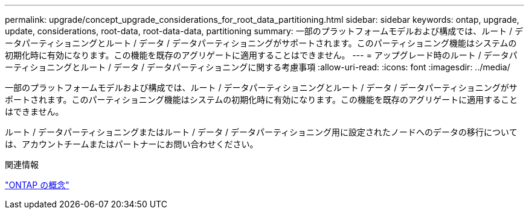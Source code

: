 ---
permalink: upgrade/concept_upgrade_considerations_for_root_data_partitioning.html 
sidebar: sidebar 
keywords: ontap, upgrade, update, considerations, root-data, root-data-data, partitioning 
summary: 一部のプラットフォームモデルおよび構成では、ルート / データパーティショニングとルート / データ / データパーティショニングがサポートされます。このパーティショニング機能はシステムの初期化時に有効になります。この機能を既存のアグリゲートに適用することはできません。 
---
= アップグレード時のルート / データパーティショニングとルート / データ / データパーティショニングに関する考慮事項
:allow-uri-read: 
:icons: font
:imagesdir: ../media/


[role="lead"]
一部のプラットフォームモデルおよび構成では、ルート / データパーティショニングとルート / データ / データパーティショニングがサポートされます。このパーティショニング機能はシステムの初期化時に有効になります。この機能を既存のアグリゲートに適用することはできません。

ルート / データパーティショニングまたはルート / データ / データパーティショニング用に設定されたノードへのデータの移行については、アカウントチームまたはパートナーにお問い合わせください。

.関連情報
link:../concepts/index.html["ONTAP の概念"]
